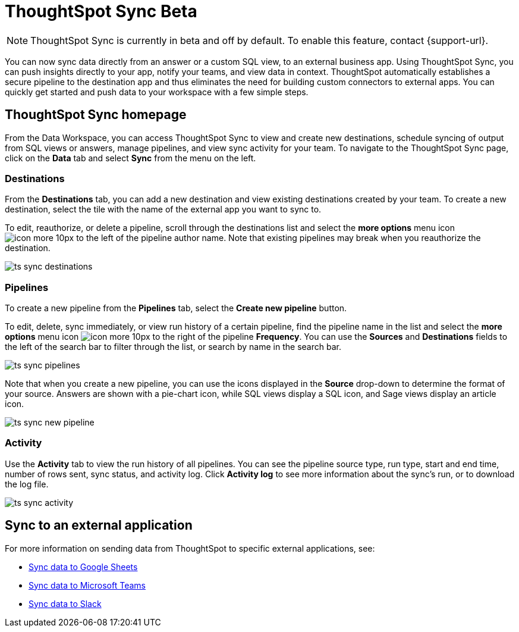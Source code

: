 = ThoughtSpot Sync [.badge.badge-update]#Beta#
:last_updated: 08/25/2022
:linkattrs:
:experimental:
:page-layout: default-cloud
:description: You can use ThoughtSpot Sync to sync data to a third-party business application workspaces such as Slack, Google Sheets, and Microsoft Teams.

NOTE: ThoughtSpot Sync is currently in beta and off by default. To enable this feature, contact {support-url}.

You can now sync data directly from an answer or a custom SQL view, to an external business app. Using ThoughtSpot Sync, you can push insights directly to your app, notify your teams, and view data in context. ThoughtSpot automatically establishes a secure pipeline to the destination app and thus eliminates the need for building custom connectors to external apps. You can quickly get started and push data to your workspace with a few simple steps.

== ThoughtSpot Sync homepage

From the Data Workspace, you can access ThoughtSpot Sync to view and create new destinations, schedule syncing of output from SQL views or answers, manage pipelines, and view sync activity for your team. To navigate to the ThoughtSpot Sync page, click on the *Data* tab and select *Sync* from the menu on the left.

=== Destinations

From the *Destinations* tab, you can add a new destination and view existing destinations created by your team. To create a new destination, select the tile with the name of the external app you want to sync to.

To edit, reauthorize, or delete a pipeline, scroll through the destinations list and select the *more options* menu icon image:icon-more-10px.png[] to the left of the pipeline author name. Note that existing pipelines may break when you reauthorize the destination.

image:ts-sync-destinations.png[]

=== Pipelines

To create a new pipeline from the *Pipelines* tab, select the *Create new pipeline* button.

To edit, delete, sync immediately, or view run history of a certain pipeline, find the pipeline name in the list and select the *more options* menu icon image:icon-more-10px.png[] to the right of the pipeline *Frequency*. You can use the *Sources* and *Destinations* fields to the left of the search bar to filter through the list, or search by name in the search bar.

image:ts-sync-pipelines.png[]

Note that when you create a new pipeline, you can use the icons displayed in the *Source* drop-down to determine the format of your source. Answers are shown with a pie-chart icon, while SQL views display a SQL icon, and Sage views display an article icon.

image::ts-sync-new-pipeline.png[]
//update image to get rid of blur

=== Activity

Use the *Activity* tab to view the run history of all pipelines. You can see the pipeline source type, run type, start and end time, number of rows sent, sync status, and activity log. Click *Activity log* to see more information about the sync’s run, or to download the log file.

image:ts-sync-activity.png[]

== Sync to an external application

For more information on sending data from ThoughtSpot to specific external applications, see:

* xref:sync-sheets.adoc[Sync data to Google Sheets]
* xref:sync-ms-teams.adoc[Sync data to Microsoft Teams]
* xref:sync-slack.adoc[Sync data to Slack]